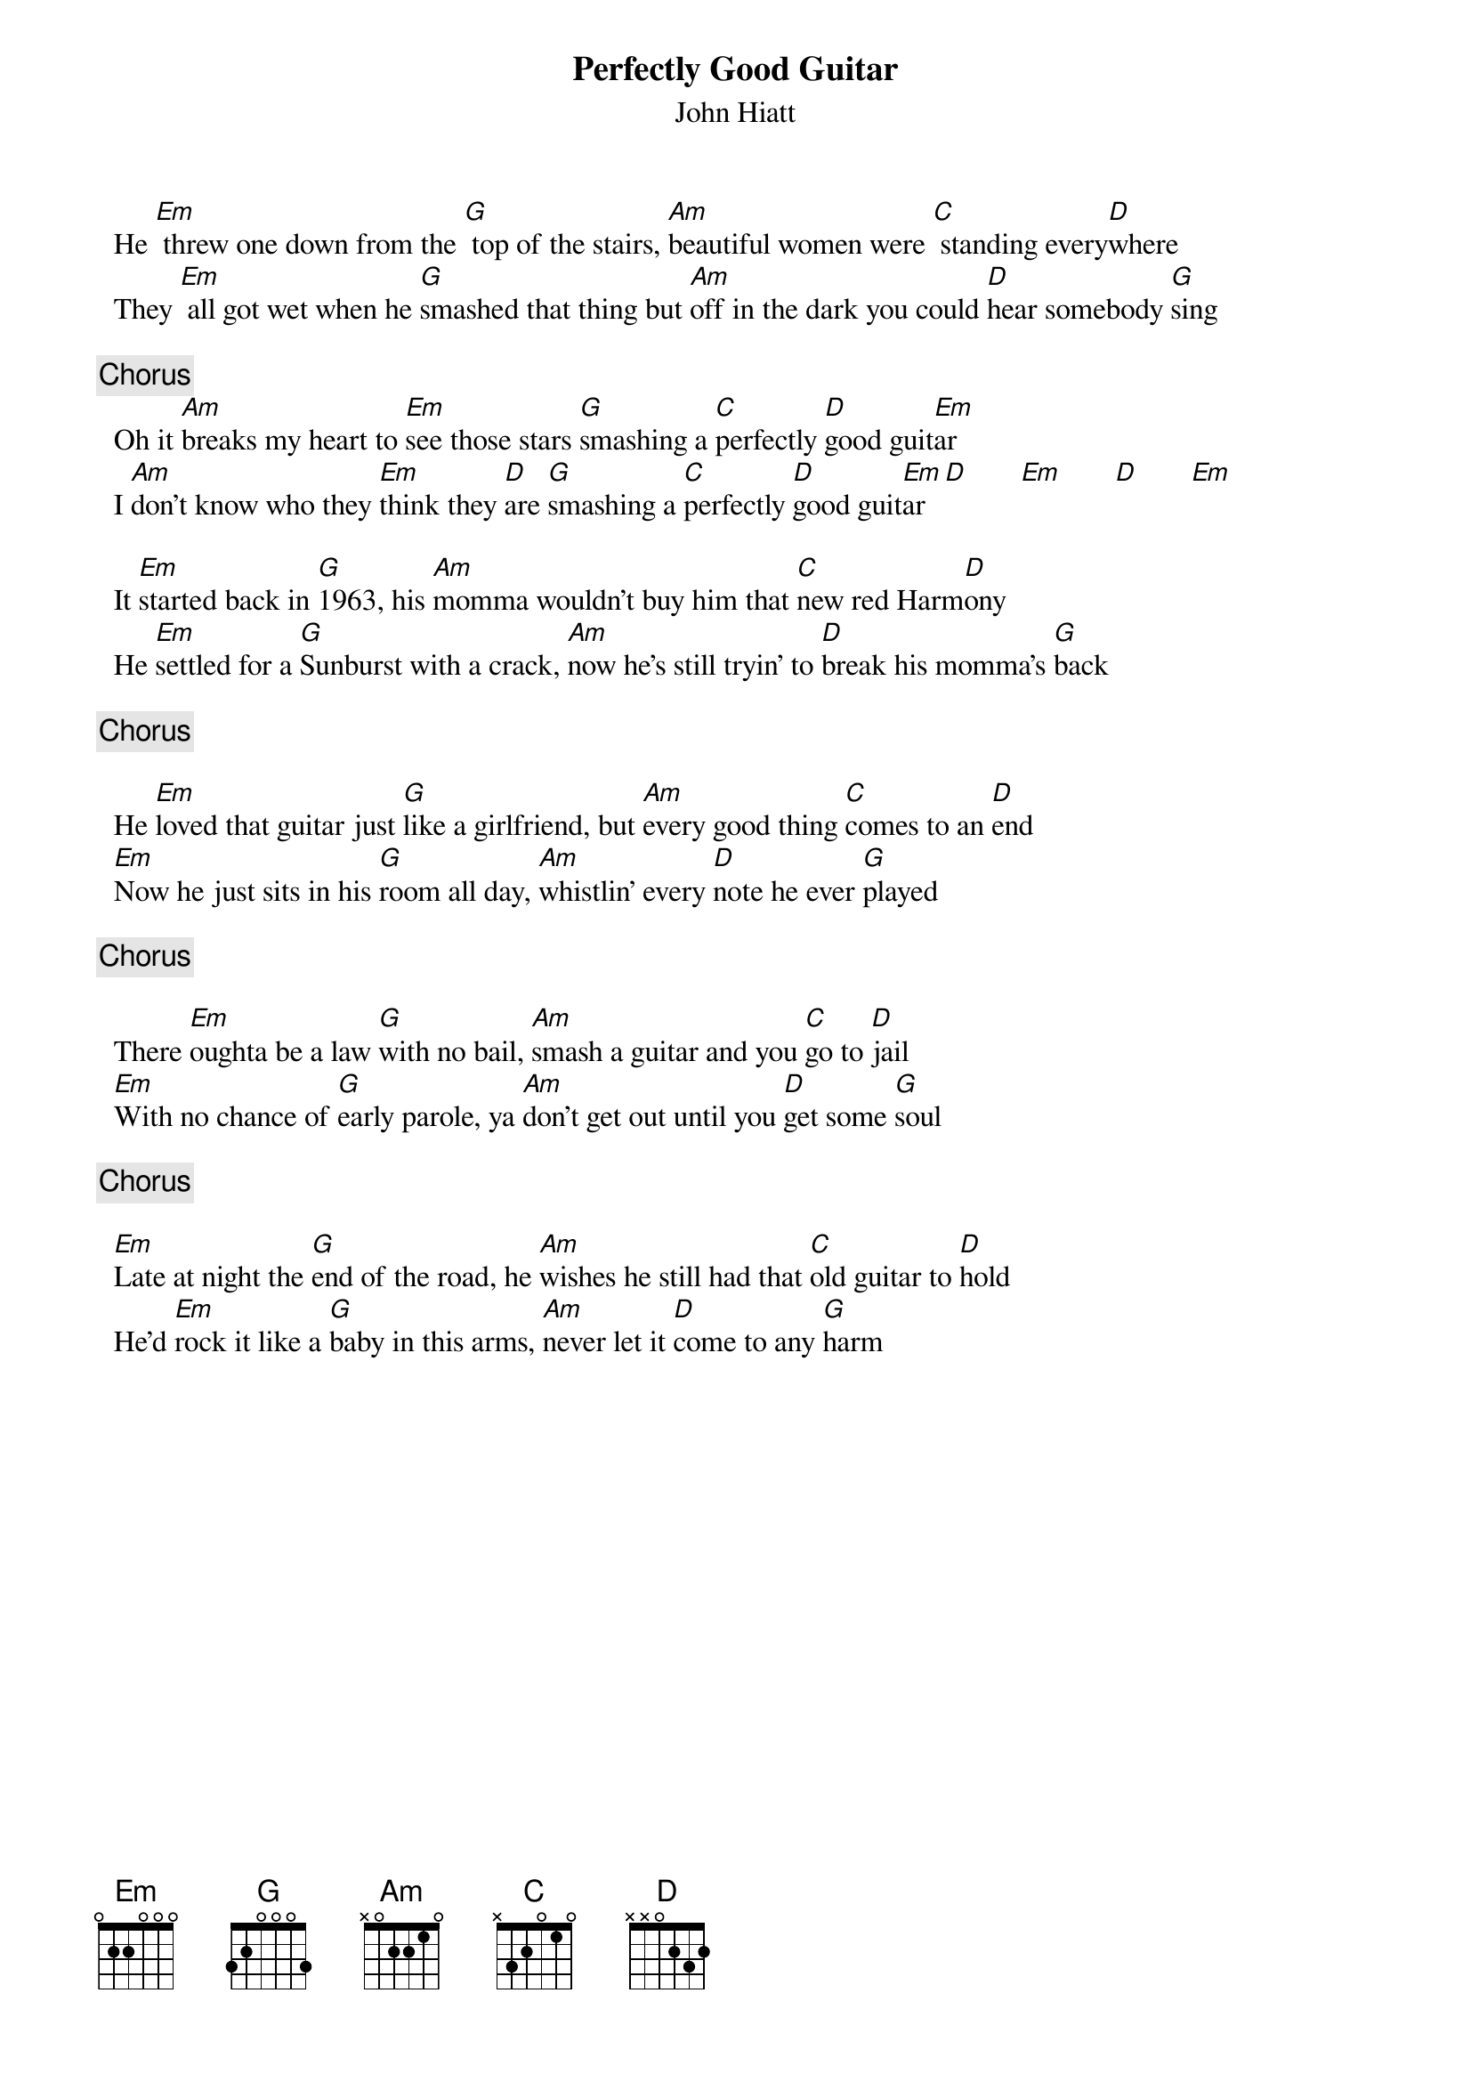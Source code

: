# From: mleipe@bnr.ca
{title:Perfectly Good Guitar}
{st:John Hiatt}


  He [Em] threw one down from the [G] top of the stairs, [Am]beautiful women were [C] standing every[D]where
  They [Em] all got wet when he [G]smashed that thing but [Am]off in the dark you could [D]hear somebody [G]sing

{c: Chorus}
  Oh it [Am]breaks my heart to [Em]see those stars [G]smashing a [C]perfectly [D]good guit[Em]ar
  I [Am]don't know who they [Em]think they [D]are [G]smashing a [C]perfectly [D]good guit[Em]ar  [D]       [Em]       [D]       [Em]

  It [Em]started back in [G]1963, his [Am]momma wouldn't buy him that [C]new red Harm[D]ony
  He [Em]settled for a [G]Sunburst with a crack, [Am]now he's still tryin' to [D]break his momma's [G]back

{c: Chorus}

  He [Em]loved that guitar just [G]like a girlfriend, but [Am]every good thing [C]comes to an [D]end
  [Em]Now he just sits in his [G]room all day, [Am]whistlin' every [D]note he ever [G]played

{c: Chorus}

  There [Em]oughta be a law [G]with no bail, [Am]smash a guitar and you [C]go to [D]jail
  [Em]With no chance of [G]early parole, ya [Am]don't get out until you [D]get some [G]soul

{c: Chorus}

  [Em]Late at night the [G]end of the road, he [Am]wishes he still had that [C]old guitar to [D]hold
  He'd [Em]rock it like a [G]baby in this arms, [Am]never let it [D]come to any [G]harm
